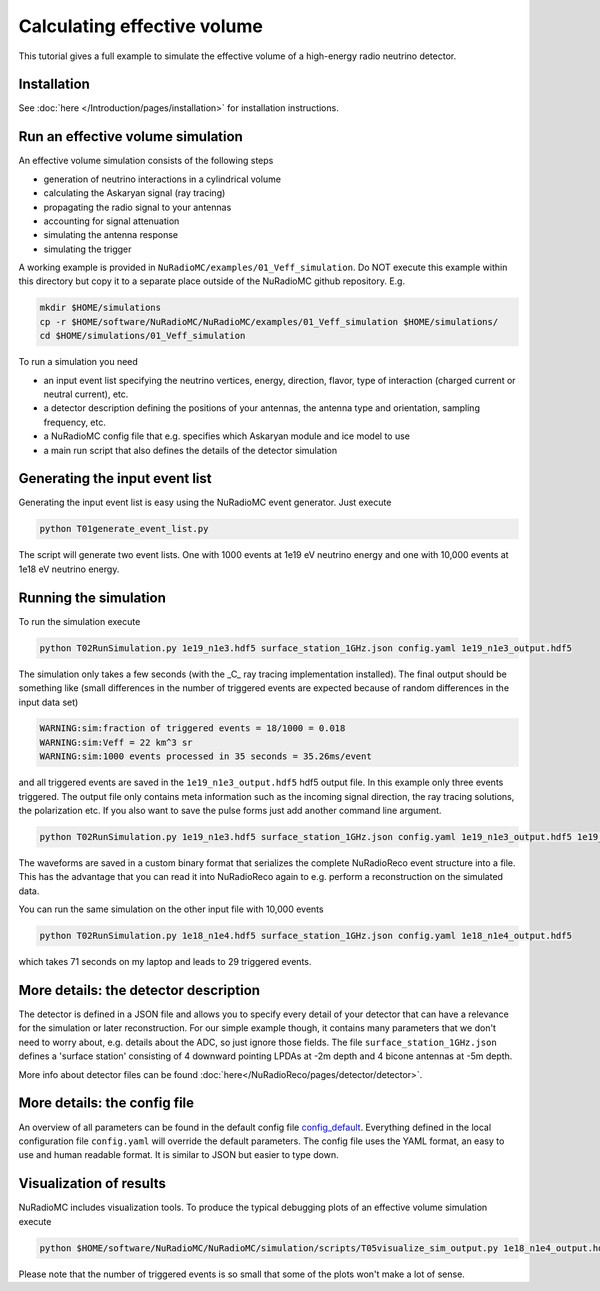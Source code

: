 Calculating effective volume
============================

This tutorial gives a full example to simulate the effective volume of a high-energy radio neutrino detector.

Installation
------------
See :doc:`here </Introduction/pages/installation>` for installation instructions.

Run an effective volume simulation
----------------------------------
An effective volume simulation consists of the following steps

* generation of neutrino interactions in a cylindrical volume
* calculating the Askaryan signal (ray tracing)
* propagating the radio signal to your antennas
* accounting for signal attenuation
* simulating the antenna response
* simulating the trigger

A working example is provided in ``NuRadioMC/examples/01_Veff_simulation``. Do NOT execute this example within this directory but copy it to a separate place outside of the NuRadioMC github repository. E.g. 

.. code-block:: bash

    mkdir $HOME/simulations
    cp -r $HOME/software/NuRadioMC/NuRadioMC/examples/01_Veff_simulation $HOME/simulations/
    cd $HOME/simulations/01_Veff_simulation


To run a simulation you need

* an input event list specifying the neutrino vertices, energy, direction, flavor, type of interaction (charged current or neutral current), etc. 
* a detector description defining the positions of your antennas, the antenna type and orientation, sampling frequency, etc. 
* a NuRadioMC config file that e.g. specifies which Askaryan module and ice model to use
* a main run script that also defines the details of the detector simulation

Generating the input event list
-------------------------------
Generating the input event list is easy using the NuRadioMC event generator. Just execute

.. code-block:: bash
    
    python T01generate_event_list.py

The script will generate two event lists. One with 1000 events at 1e19 eV neutrino energy and one with 10,000 events at 1e18 eV neutrino energy.

Running the simulation
-------------------------
To run the simulation execute 

.. code-block:: bash

    python T02RunSimulation.py 1e19_n1e3.hdf5 surface_station_1GHz.json config.yaml 1e19_n1e3_output.hdf5

The simulation only takes a few seconds (with the _C_ ray tracing implementation installed). The final output should be something like (small differences in the number of triggered events are expected because of random differences in the input data set)

.. code-block:: sh
    
    WARNING:sim:fraction of triggered events = 18/1000 = 0.018
    WARNING:sim:Veff = 22 km^3 sr
    WARNING:sim:1000 events processed in 35 seconds = 35.26ms/event

and all triggered events are saved in the ``1e19_n1e3_output.hdf5`` hdf5 output file. In this example only three events triggered. 
The output file only contains meta information such as the incoming signal direction, the ray tracing solutions, the polarization etc. 
If you also want to save the pulse forms just add another command line argument.

.. code-block:: bash

    python T02RunSimulation.py 1e19_n1e3.hdf5 surface_station_1GHz.json config.yaml 1e19_n1e3_output.hdf5 1e19_n1e3_output.nur

The waveforms are saved in a custom binary format that serializes the complete NuRadioReco event structure into a file. This has the advantage that you can read it into NuRadioReco again to e.g. perform a reconstruction on the simulated data. 

You can run the same simulation on the other input file with 10,000 events 

.. code-block:: bash

    python T02RunSimulation.py 1e18_n1e4.hdf5 surface_station_1GHz.json config.yaml 1e18_n1e4_output.hdf5

which takes 71 seconds on my laptop and leads to 29 triggered events.

More details: the detector description
--------------------------------------
The detector is defined in a JSON file and allows you to specify every detail of your detector that can have a relevance for the simulation or later reconstruction. 
For our simple example though, it contains many parameters that we don't need to worry about, e.g. details about the ADC, so just ignore those fields. 
The file ``surface_station_1GHz.json`` defines a 'surface station' consisting of 4 downward pointing LPDAs at -2m depth and 4 bicone antennas at -5m depth.

More info about detector files can be found :doc:`here</NuRadioReco/pages/detector/detector>`.

More details: the config file
--------------------------------
An overview of all parameters can be found in the default config file `config_default <https://github.com/nu-radio/NuRadioMC/blob/master/NuRadioMC/simulation/config_default.yaml>`_. 
Everything defined in the local configuration file ``config.yaml`` will override the default parameters. The config file uses the YAML format, an easy to use and human readable format. 
It is similar to JSON but easier to type down. 

Visualization of results
------------------------
NuRadioMC includes visualization tools. To produce the typical debugging plots of an effective volume simulation execute

.. code-block:: bash
    
    python $HOME/software/NuRadioMC/NuRadioMC/simulation/scripts/T05visualize_sim_output.py 1e18_n1e4_output.hdf5

Please note that the number of triggered events is so small that some of the plots won't make a lot of sense. 


